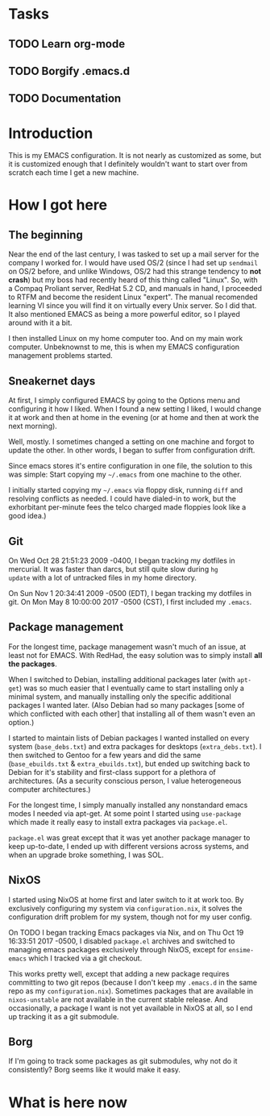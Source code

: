 * Tasks
** TODO Learn org-mode
** TODO Borgify .emacs.d
** TODO Documentation


* Introduction

This is my EMACS configuration. It is not nearly as customized as
some, but it is customized enough that I definitely wouldn't want to
start over from scratch each time I get a new machine.

* How I got here

** The beginning

Near the end of the last century, I was tasked to set up a mail server
for the company I worked for. I would have used OS/2 (since I had set
up ~sendmail~ on OS/2 before, and unlike Windows, OS/2 had this
strange tendency to *not crash*) but my boss had recently heard of
this thing called "Linux". So, with a Compaq Proliant server, RedHat
5.2 CD, and manuals in hand, I proceeded to RTFM and become the
resident Linux "expert". The manual recomended learning VI since you
will find it on virtually every Unix server. So I did that. It also
mentioned EMACS as being a more powerful editor, so I played around
with it a bit.

I then installed Linux on my home computer too. And on my main work
computer. Unbeknownst to me, this is when my EMACS configuration
management problems started.

** Sneakernet days

At first, I simply configured EMACS by going to the Options menu and
configuring it how I liked. When I found a new setting I liked, I
would change it at work and then at home in the evening (or at home
and then at work the next morning).

Well, mostly. I sometimes changed a setting on one machine and forgot
to update the other. In other words, I began to suffer from
configuration drift.

Since emacs stores it's entire configuration in one file, the solution
to this was simple: Start copying my ~~/.emacs~ from one machine to the
other.

I initially started copying my ~~/.emacs~ via floppy disk, running
~diff~ and resolving conflicts as needed. I could have dialed-in to
work, but the exhorbitant per-minute fees the telco charged made
floppies look like a good idea.)

** Git

On Wed Oct 28 21:51:23 2009 -0400, I began tracking my dotfiles in
mercurial. It was faster than darcs, but still quite slow during ~hg
update~ with a lot of untracked files in my home directory.

On Sun Nov 1 20:34:41 2009 -0500 (EDT), I began tracking my dotfiles in git.
On Mon May 8 10:00:00 2017 -0500 (CST), I first included my ~.emacs~.

** Package management

For the longest time, package management wasn't much of an issue, at
least not for EMACS. With RedHad, the easy solution was to simply
install *all the packages*.

When I switched to Debian, installing additional packages later (with
~apt-get~) was so much easier that I eventually came to start
installing only a minimal system, and manually installing only the
specific additional packages I wanted later. (Also Debian had so many
packages [some of which conflicted with each other] that installing
all of them wasn't even an option.)

I started to maintain lists of Debian packages I wanted installed on
every system (~base_debs.txt~) and extra packages for desktops
(~extra_debs.txt~). I then switched to Gentoo for a few years and did
the same (~base_ebuilds.txt~ & ~extra_ebuilds.txt~), but ended up
switching back to Debian for it's stability and first-class support
for a plethora of architectures. (As a security conscious person, I
value heterogeneous computer architectures.)

For the longest time, I simply manually installed any nonstandard
emacs modes I needed via apt-get. At some point I started using
~use-package~ which made it really easy to install extra packages via
~package.el~.

~package.el~ was great except that it was yet another package manager
to keep up-to-date, I ended up with different versions across systems,
and when an upgrade broke something, I was SOL.


** NixOS

I started using NixOS at home first and later switch to it at work
too. By exclusively configuring my system via ~configuration.nix~, it
solves the configuration drift problem for my system, though not for
my user config.

On TODO I began tracking Emacs packages via Nix, and on Thu Oct 19
16:33:51 2017 -0500, I disabled ~package.el~ archives and switched to
managing emacs packages exclusively through NixOS, except for
~ensime-emacs~ which I tracked via a git checkout.

This works pretty well, except that adding a new package requires
committing to two git repos (because I don't keep my ~.emacs.d~ in the
same repo as my ~configuration.nix~). Sometimes packages that are
available in ~nixos-unstable~ are not available in the current stable
release. And occasionally, a package I want is not yet available in
NixOS at all, so I end up tracking it as a git submodule.


** Borg

If I'm going to track some packages as git submodules, why not do it
consistently? Borg seems like it would make it easy.

* What is here now
